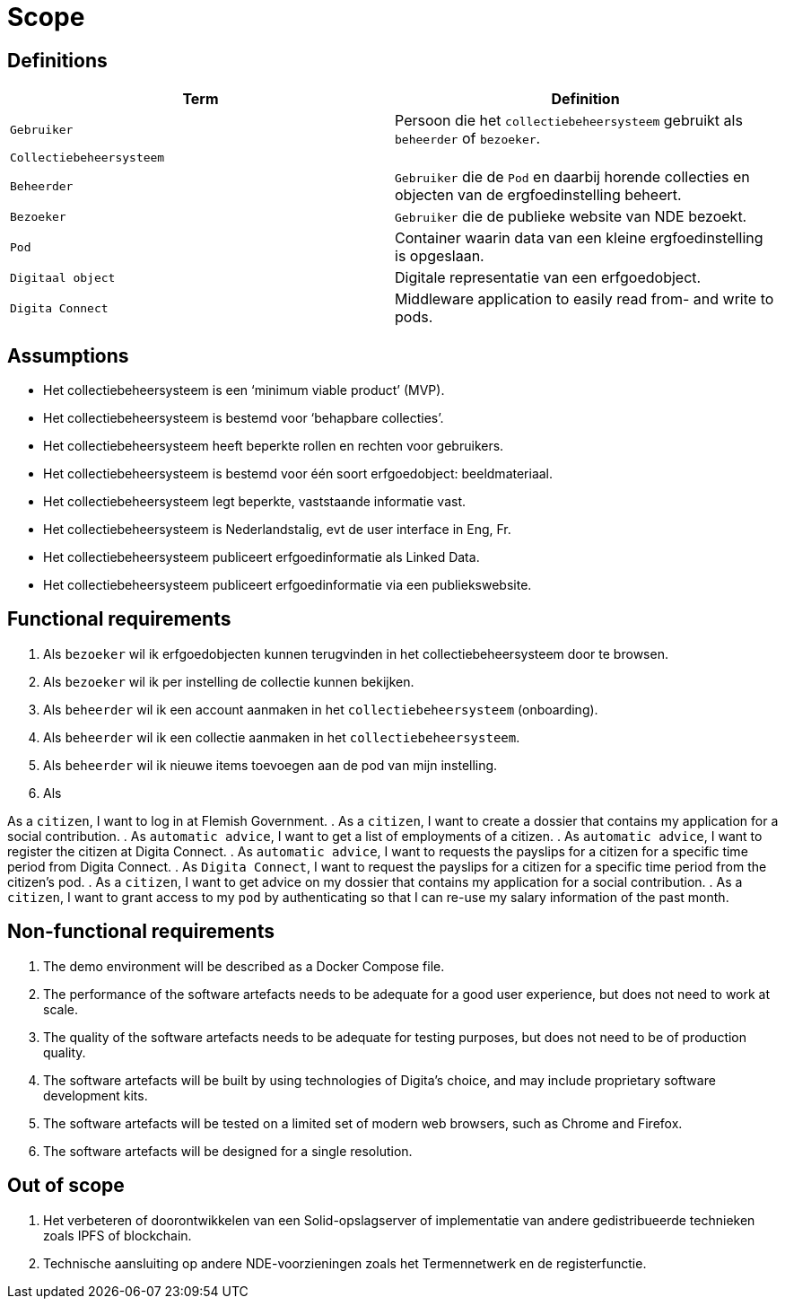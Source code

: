 = Scope
:description: A description of the scope used in the Actueel Inkomen PoC project.
:sectanchors:
:url-repo: https://github.com/digita-ai/aiv-actueel-inkomen
:page-tags: aiv-actueel-inkomen 
:imagesdir: ../images

== Definitions

[options="header",]
|===
|Term                       | Definition
|`Gebruiker`                | Persoon die het `collectiebeheersysteem` gebruikt als `beheerder` of `bezoeker`.
|`Collectiebeheersysteem`   | 
|`Beheerder`                | `Gebruiker` die de `Pod` en daarbij horende collecties en objecten van de ergfoedinstelling beheert.
|`Bezoeker`                 | `Gebruiker` die de publieke website van NDE bezoekt.
|`Pod`                      | Container waarin data van een kleine ergfoedinstelling is opgeslaan.
|`Digitaal object`          | Digitale representatie van een erfgoedobject.
|`Digita Connect`           | Middleware application to easily read from- and write to pods.

|===

== Assumptions

* Het collectiebeheersysteem is een ‘minimum viable product’ (MVP).
* Het collectiebeheersysteem is bestemd voor ‘behapbare collecties’​.
* Het collectiebeheersysteem heeft beperkte rollen en rechten voor gebruikers​.
* Het collectiebeheersysteem is bestemd voor één soort erfgoedobject: beeldmateriaal​.
* Het collectiebeheersysteem legt beperkte, vaststaande informatie vast​.
* Het collectiebeheersysteem is Nederlandstalig​, evt de user interface in Eng, Fr.
* Het collectiebeheersysteem publiceert erfgoedinformatie als Linked Data​.
* Het collectiebeheersysteem publiceert erfgoedinformatie via een publiekswebsite​. 



== Functional requirements

[arabic]
. Als `bezoeker` wil ik erfgoedobjecten kunnen terugvinden in het collectiebeheersysteem door te browsen.
. Als `bezoeker` wil ik per instelling de collectie kunnen bekijken.
. Als `beheerder` wil ik een account aanmaken in het `collectiebeheersysteem` (onboarding).
. Als `beheerder` wil ik een collectie aanmaken in het `collectiebeheersysteem`.
. Als `beheerder` wil ik nieuwe items toevoegen aan de pod van mijn instelling.
. Als 


As a `citizen`, I want to log in at Flemish Government.
. As a `citizen`, I want to create a dossier that contains my application for a social contribution.
. As `automatic advice`, I want to get a list of employments of a citizen.
. As `automatic advice`, I want to register the citizen at Digita Connect.
. As `automatic advice`, I want to requests the payslips for a citizen for a specific time period from Digita Connect.
. As `Digita Connect`, I want to request the payslips for a citizen for a specific time period from the citizen's pod.
. As a `citizen`, I want to get advice on my dossier that contains my application for a social contribution.
. As a `citizen`, I want to grant access to my `pod` by authenticating so that I can re-use my salary information of the past month.

== Non-functional requirements

[arabic]
. The demo environment will be described as a Docker Compose file.
. The performance of the software artefacts needs to be adequate for a
good user experience, but does not need to work at scale.
. The quality of the software artefacts needs to be adequate for testing
purposes, but does not need to be of production quality.
. The software artefacts will be built by using technologies of Digita’s
choice, and may include proprietary software development kits.
. The software artefacts will be tested on a limited set of modern web
browsers, such as Chrome and Firefox.
. The software artefacts will be designed for a single resolution.

== Out of scope

[arabic]
. Het verbeteren of doorontwikkelen van een Solid-opslagserver of implementatie van andere gedistribueerde technieken zoals IPFS of blockchain.
. Technische aansluiting op andere NDE-voorzieningen zoals het Termennetwerk en de registerfunctie.